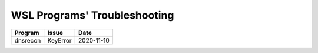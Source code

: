 WSL Programs' Troubleshooting
#############################

+----------+----------+------------+
| Program  | Issue    | Date       |
+==========+==========+============+
| dnsrecon | KeyError | 2020-11-10 |
+----------+----------+------------+

